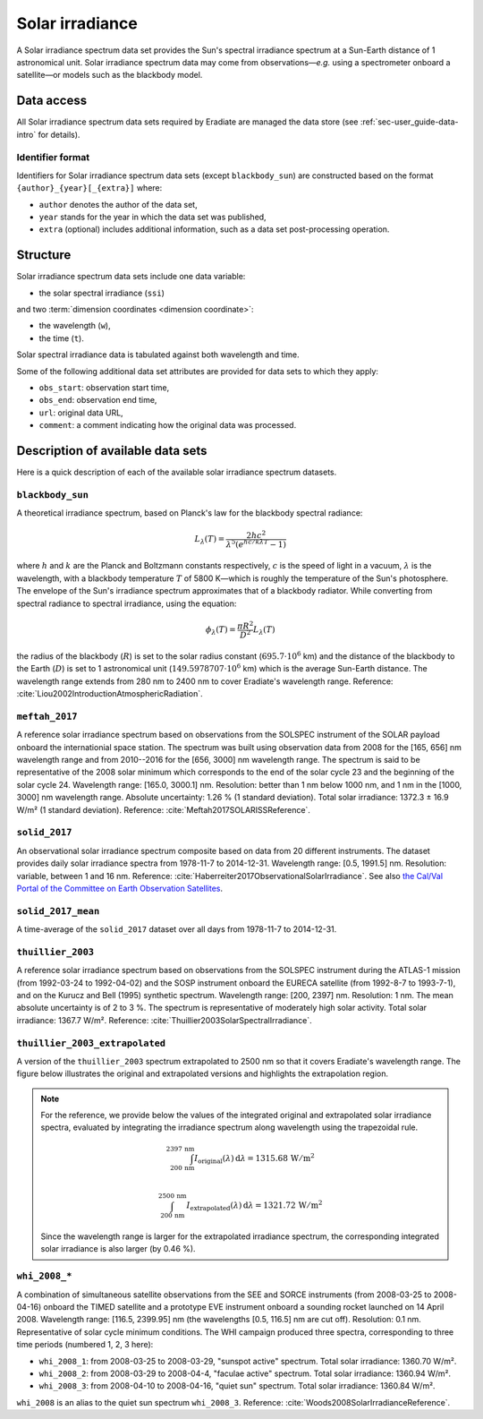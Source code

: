 .. _sec-user_guide-data-solar_irradiance:

Solar irradiance
================

A Solar irradiance spectrum data set provides the Sun's spectral irradiance
spectrum at a Sun-Earth distance of 1 astronomical unit.
Solar irradiance spectrum data may come from observations—*e.g.* using a
spectrometer onboard a satellite—or models such as the blackbody model.

Data access
-----------

All Solar irradiance spectrum data sets required by Eradiate are
managed the data store (see :ref:`sec-user_guide-data-intro` for details).

Identifier format
^^^^^^^^^^^^^^^^^

Identifiers for Solar irradiance spectrum data sets (except ``blackbody_sun``)
are constructed based on the format ``{author}_{year}[_{extra}]`` where:

* ``author`` denotes the author of the data set,
* ``year`` stands for the year in which the data set was published,
* ``extra`` (optional) includes additional information, such as a data set
  post-processing operation.

Structure
---------

Solar irradiance spectrum data sets include one data variable:

* the solar spectral irradiance (``ssi``)

and two :term:`dimension coordinates <dimension coordinate>`:

* the wavelength (``w``),
* the time (``t``).

Solar spectral irradiance data is tabulated against both wavelength and time.

Some of the following additional data set attributes are provided for data
sets to which they apply:

* ``obs_start``: observation start time,
* ``obs_end``: observation end time,
* ``url``: original data URL,
* ``comment``: a comment indicating how the original data was processed.

Description of available data sets
----------------------------------

Here is a quick description of each of the available solar irradiance
spectrum datasets.

``blackbody_sun``
^^^^^^^^^^^^^^^^^

A theoretical irradiance spectrum, based on Planck's law
for the blackbody spectral radiance:

.. math::

   L_{\lambda}(T) = \frac{2hc^2}{\lambda^5 (e^{hc/k\lambda T} - 1)}

where :math:`h` and :math:`k` are the Planck and Boltzmann constants
respectively, :math:`c` is the speed of light in a vacuum, :math:`\lambda` is
the wavelength, with a blackbody temperature :math:`T` of 5800 K—which is
roughly the temperature of the Sun's photosphere. The envelope of the Sun's
irradiance spectrum approximates that of a blackbody radiator. While converting
from spectral radiance to spectral irradiance, using the equation:

.. math::

   \phi_{\lambda}(T) = \frac{\pi R^2}{D^2} L_{\lambda} (T)

the radius of the blackbody (:math:`R`) is set to the solar radius constant
(:math:`695.7 \cdot 10^6` km) and the distance of the blackbody to the Earth
(:math:`D`) is set to 1 astronomical unit (:math:`149.5978707 \cdot 10^6` km)
which is the average Sun-Earth distance. The wavelength range extends from
280 nm to 2400 nm to cover Eradiate's wavelength range. Reference:
:cite:`Liou2002IntroductionAtmosphericRadiation`.

``meftah_2017``
^^^^^^^^^^^^^^^

A reference solar irradiance spectrum based on observations
from the SOLSPEC instrument of the SOLAR payload onboard the internationial
space station. The spectrum was built using observation data from 2008 for
the [165, 656] nm wavelength range and from 2010--2016 for the [656, 3000] nm
wavelength range. The spectrum is said to be representative of the 2008 solar
minimum which corresponds to the end of the solar cycle 23 and the beginning
of the solar cycle 24. Wavelength range: [165.0, 3000.1] nm. Resolution:
better than 1 nm below 1000 nm, and 1 nm in the [1000, 3000] nm wavelength
range. Absolute uncertainty: 1.26 % (1 standard deviation). Total solar
irradiance: 1372.3 ± 16.9 W/m² (1 standard deviation). Reference:
:cite:`Meftah2017SOLARISSReference`.

``solid_2017``
^^^^^^^^^^^^^^

An observational solar irradiance spectrum composite based on
data from 20 different instruments. The dataset provides daily solar
irradiance spectra from 1978-11-7 to 2014-12-31. Wavelength range: [0.5,
1991.5] nm. Resolution: variable, between 1 and 16 nm. Reference:
:cite:`Haberreiter2017ObservationalSolarIrradiance`. See also
`the Cal/Val Portal of the Committee on Earth Observation Satellites
<http://calvalportal.ceos.org/solar-irradiance-spectrum>`_.

``solid_2017_mean``
^^^^^^^^^^^^^^^^^^^

A time-average of the ``solid_2017`` dataset over all days
from 1978-11-7 to 2014-12-31.

``thuillier_2003``
^^^^^^^^^^^^^^^^^^

A reference solar irradiance spectrum based on observations
from the SOLSPEC instrument during the ATLAS-1 mission (from 1992-03-24 to
1992-04-02) and the SOSP instrument onboard the EURECA satellite
(from 1992-8-7 to 1993-7-1), and on the Kurucz and Bell (1995) synthetic
spectrum. Wavelength range: [200, 2397] nm. Resolution: 1 nm. The mean
absolute uncertainty is of 2 to 3 %. The spectrum is representative of
moderately high solar activity. Total solar irradiance: 1367.7 W/m².
Reference: :cite:`Thuillier2003SolarSpectralIrradiance`.

``thuillier_2003_extrapolated``
^^^^^^^^^^^^^^^^^^^^^^^^^^^^^^^

A version of the ``thuillier_2003`` spectrum extrapolated to 2500 nm so that it
covers Eradiate's wavelength range.
The figure below illustrates the original and extrapolated versions and 
highlights the extrapolation region.

.. only:: latex

   .. image:: ../../../fig/data/data/srf/thuillier_2003_extrapolated.png

.. only:: not latex

   .. image:: ../../../fig/data/data/srf/thuillier_2003_extrapolated.svg

.. note::
  
   For the reference, we provide below the values of the integrated original 
   and extrapolated solar irradiance spectra, evaluated by integrating the
   irradiance spectrum along wavelength using the trapezoidal rule.

   .. math::

     \int_{200 \, \mathrm{nm}}^{2397 \, \mathrm{nm}}
     I_{\mathrm{original}} (\lambda) \, \mathrm{d} \lambda
     = 1315.68 \, \mathrm{W / m^2} \\

     \int_{200 \, \mathrm{nm}}^{2500 \, \mathrm{nm}}
     I_{\mathrm{extrapolated}} (\lambda) \, \mathrm{d} \lambda
     = 1321.72 \, \mathrm{W / m^2}
    
   Since the wavelength range is larger for the extrapolated irradiance
   spectrum, the corresponding integrated solar irradiance is also larger
   (by 0.46 %).

``whi_2008_*``
^^^^^^^^^^^^^^

A combination of simultaneous satellite observations from the
SEE and SORCE instruments (from 2008-03-25 to 2008-04-16) onboard the TIMED
satellite and a prototype EVE instrument onboard a sounding rocket launched
on 14 April 2008. Wavelength range: [116.5, 2399.95] nm (the wavelengths
[0.5, 116.5] nm are cut off). Resolution: 0.1 nm. Representative of solar cycle
minimum conditions. The WHI campaign produced three spectra, corresponding to
three time periods (numbered 1, 2, 3 here):

- ``whi_2008_1``: from 2008-03-25 to 2008-03-29, "sunspot active" spectrum.
  Total solar irradiance: 1360.70 W/m².

- ``whi_2008_2``: from 2008-03-29 to 2008-04-4, "faculae active" spectrum.
  Total solar irradiance: 1360.94 W/m².

- ``whi_2008_3``: from 2008-04-10 to 2008-04-16, "quiet sun" spectrum.
  Total solar irradiance: 1360.84 W/m².

``whi_2008`` is an alias to the quiet sun spectrum ``whi_2008_3``.
Reference: :cite:`Woods2008SolarIrradianceReference`.

